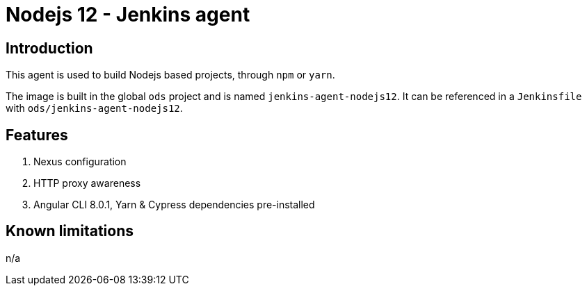 = Nodejs 12 - Jenkins agent

== Introduction
This agent is used to build Nodejs based projects, through `npm` or `yarn`.

The image is built in the global `ods` project and is named `jenkins-agent-nodejs12`.
It can be referenced in a `Jenkinsfile` with `ods/jenkins-agent-nodejs12`.

== Features
1. Nexus configuration
2. HTTP proxy awareness
3. Angular CLI 8.0.1, Yarn & Cypress dependencies pre-installed

== Known limitations
n/a
